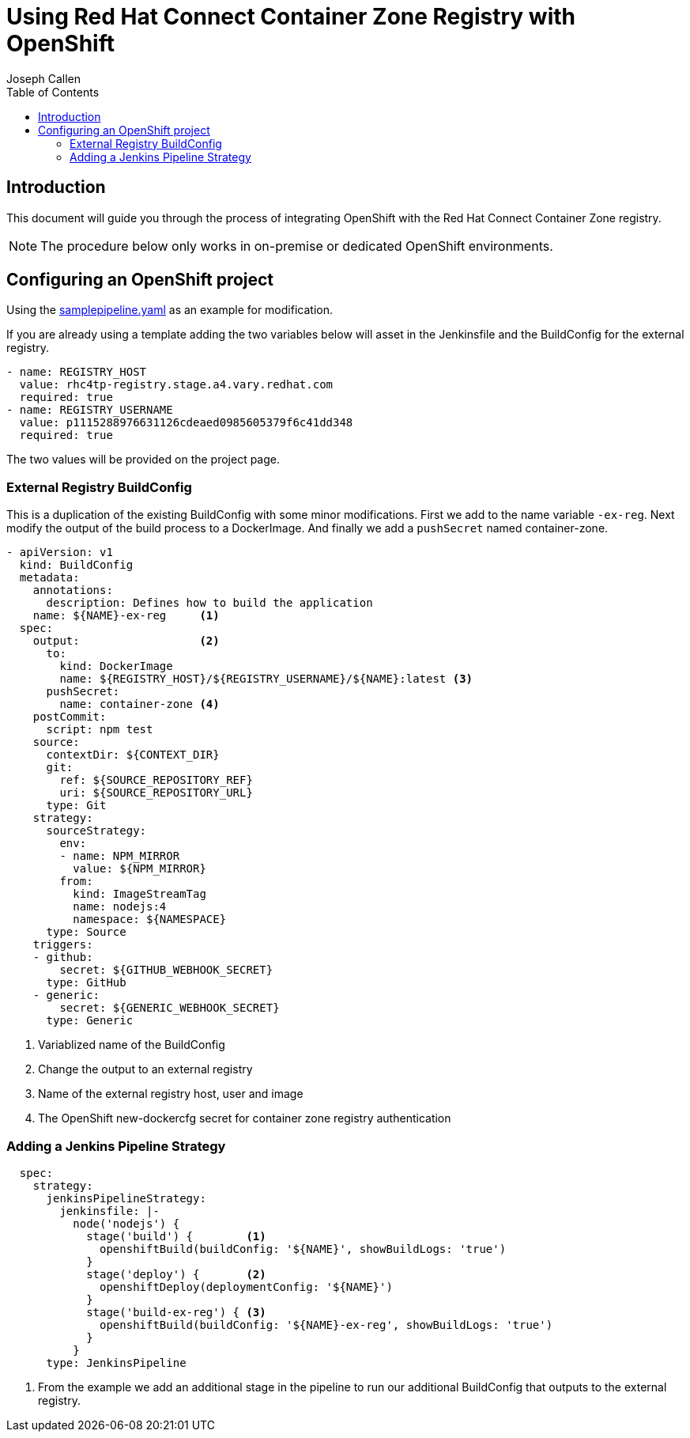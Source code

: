 = Using Red Hat Connect Container Zone Registry with OpenShift
Joseph Callen
:toc:


[[Introduction]]
== Introduction
This document will guide you through the process of integrating OpenShift with the Red Hat Connect Container Zone registry.


[NOTE]
====
The procedure below only works in on-premise or dedicated OpenShift environments.
====

[[enable]]
== Configuring an OpenShift project 


Using the https://github.com/openshift/origin/blob/master/examples/jenkins/pipeline/samplepipeline.yaml[samplepipeline.yaml] as an example for modification.



If you are already using a template adding the two variables below will asset in the Jenkinsfile and the BuildConfig for the external registry.
[source]
....
- name: REGISTRY_HOST
  value: rhc4tp-registry.stage.a4.vary.redhat.com 
  required: true
- name: REGISTRY_USERNAME
  value: p1115288976631126cdeaed0985605379f6c41dd348
  required: true
....
The two values will be provided on the project page.


=== External Registry BuildConfig
This is a duplication of the existing BuildConfig with some minor modifications.
First we add to the name variable `-ex-reg`.  Next modify the output of the build process to a DockerImage. And finally we add a `pushSecret` named container-zone.
[source]
....
- apiVersion: v1
  kind: BuildConfig
  metadata:
    annotations:
      description: Defines how to build the application
    name: ${NAME}-ex-reg     <1>
  spec: 
    output:                  <2>
      to:
        kind: DockerImage 
        name: ${REGISTRY_HOST}/${REGISTRY_USERNAME}/${NAME}:latest <3>
      pushSecret:
        name: container-zone <4>
    postCommit:
      script: npm test
    source:
      contextDir: ${CONTEXT_DIR}
      git:
        ref: ${SOURCE_REPOSITORY_REF}
        uri: ${SOURCE_REPOSITORY_URL}
      type: Git
    strategy:
      sourceStrategy:
        env:
        - name: NPM_MIRROR
          value: ${NPM_MIRROR}
        from:
          kind: ImageStreamTag
          name: nodejs:4
          namespace: ${NAMESPACE}
      type: Source
    triggers:
    - github:
        secret: ${GITHUB_WEBHOOK_SECRET}
      type: GitHub
    - generic:
        secret: ${GENERIC_WEBHOOK_SECRET}
      type: Generic
....
<1> Variablized name of the BuildConfig 
<2> Change the output to an external registry
<3> Name of the external registry host, user and image
<4> The OpenShift new-dockercfg secret for container zone registry authentication


[[jenkins-pipeline-strategy]]
=== Adding a Jenkins Pipeline Strategy

[source]
....
  spec:
    strategy:
      jenkinsPipelineStrategy:
        jenkinsfile: |-
          node('nodejs') {
            stage('build') {        <1>
              openshiftBuild(buildConfig: '${NAME}', showBuildLogs: 'true')
            }
            stage('deploy') {       <2>
              openshiftDeploy(deploymentConfig: '${NAME}')
            }
            stage('build-ex-reg') { <3>
              openshiftBuild(buildConfig: '${NAME}-ex-reg', showBuildLogs: 'true')
            }
          }
      type: JenkinsPipeline
....

<3> From the example we add an additional stage in the pipeline to run our additional BuildConfig that outputs to the external registry.





